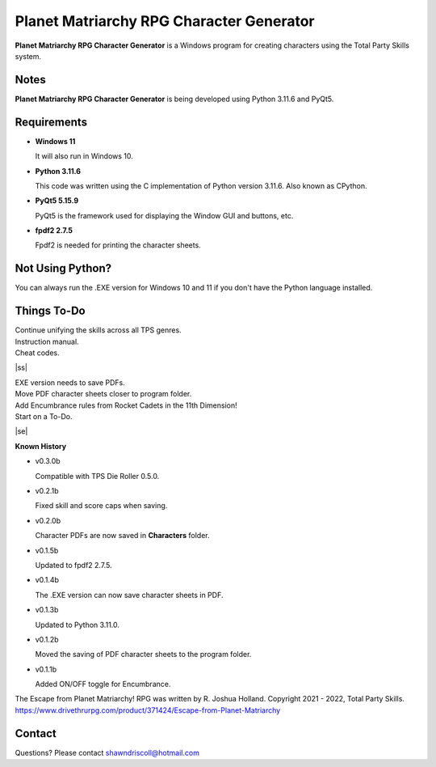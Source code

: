 **Planet Matriarchy RPG Character Generator**
=============================================

.. figure:: images/efpm.png


**Planet Matriarchy RPG Character Generator** is a Windows program for creating characters using the Total Party Skills system.


Notes
-----

**Planet Matriarchy RPG Character Generator** is being developed using Python 3.11.6 and PyQt5.

.. figure:: images/efpm_chargen.png


Requirements
------------

* **Windows 11**

  It will also run in Windows 10.

* **Python 3.11.6**
   
  This code was written using the C implementation of Python
  version 3.11.6. Also known as CPython.
   
* **PyQt5 5.15.9**

  PyQt5 is the framework used for displaying the Window GUI and buttons, etc.

* **fpdf2 2.7.5**

  Fpdf2 is needed for printing the character sheets.



Not Using Python?
-----------------

You can always run the .EXE version for Windows 10 and 11 if you don't have the Python language installed.

.. |ss| raw:: html

    <strike>

.. |se| raw:: html

    </strike>

Things To-Do
------------

| Continue unifying the skills across all TPS genres.
| Instruction manual.
| Cheat codes.
|ss|

| EXE version needs to save PDFs.
| Move PDF character sheets closer to program folder.
| Add Encumbrance rules from Rocket Cadets in the 11th Dimension!
| Start on a To-Do.

|se|

**Known History**

* v0.3.0b

  Compatible with TPS Die Roller 0.5.0.

* v0.2.1b

  Fixed skill and score caps when saving.

* v0.2.0b

  Character PDFs are now saved in **Characters** folder.

* v0.1.5b

  Updated to fpdf2 2.7.5.

* v0.1.4b

  The .EXE version can now save character sheets in PDF.

* v0.1.3b

  Updated to Python 3.11.0.

* v0.1.2b

  Moved the saving of PDF character sheets to the program folder.

* v0.1.1b

  Added ON/OFF toggle for Encumbrance.


The Escape from Planet Matriarchy! RPG was written by R. Joshua Holland.
Copyright 2021 - 2022, Total Party Skills.
https://www.drivethrurpg.com/product/371424/Escape-from-Planet-Matriarchy


Contact
-------

Questions? Please contact shawndriscoll@hotmail.com
